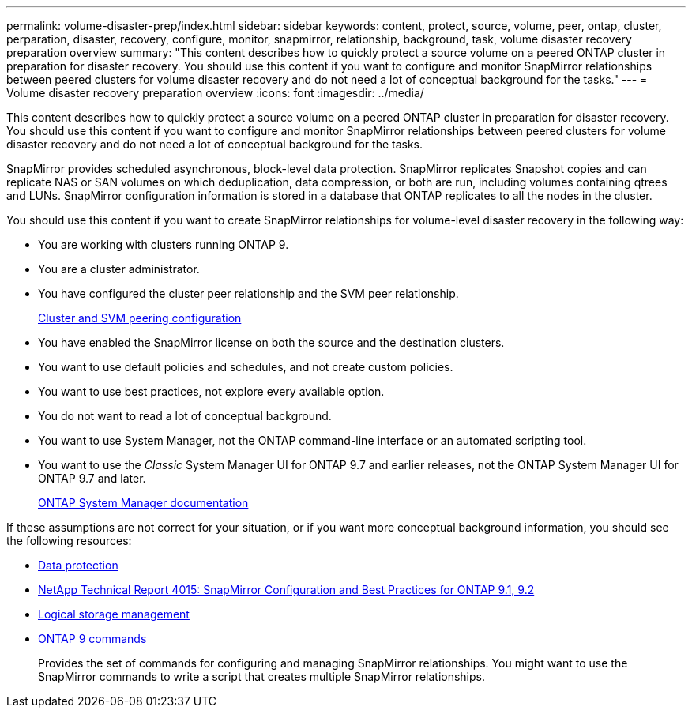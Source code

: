 ---
permalink: volume-disaster-prep/index.html
sidebar: sidebar
keywords: content, protect, source, volume, peer, ontap, cluster, perparation, disaster, recovery, configure, monitor, snapmirror, relationship, background, task, volume disaster recovery preparation overview
summary: "This content describes how to quickly protect a source volume on a peered ONTAP cluster in preparation for disaster recovery. You should use this content if you want to configure and monitor SnapMirror relationships between peered clusters for volume disaster recovery and do not need a lot of conceptual background for the tasks."
---
= Volume disaster recovery preparation overview
:icons: font
:imagesdir: ../media/

[.lead]
This content describes how to quickly protect a source volume on a peered ONTAP cluster in preparation for disaster recovery. You should use this content if you want to configure and monitor SnapMirror relationships between peered clusters for volume disaster recovery and do not need a lot of conceptual background for the tasks.

SnapMirror provides scheduled asynchronous, block-level data protection. SnapMirror replicates Snapshot copies and can replicate NAS or SAN volumes on which deduplication, data compression, or both are run, including volumes containing qtrees and LUNs. SnapMirror configuration information is stored in a database that ONTAP replicates to all the nodes in the cluster.

You should use this content if you want to create SnapMirror relationships for volume-level disaster recovery in the following way:

* You are working with clusters running ONTAP 9.
* You are a cluster administrator.
* You have configured the cluster peer relationship and the SVM peer relationship.
+
xref:../peering/index.html[Cluster and SVM peering configuration]

* You have enabled the SnapMirror license on both the source and the destination clusters.
* You want to use default policies and schedules, and not create custom policies.
* You want to use best practices, not explore every available option.
* You do not want to read a lot of conceptual background.
* You want to use System Manager, not the ONTAP command-line interface or an automated scripting tool.
* You want to use the _Classic_ System Manager UI for ONTAP 9.7 and earlier releases, not the ONTAP System Manager UI for ONTAP 9.7 and later.
+
https://docs.netapp.com/us-en/ontap/[ONTAP System Manager documentation]

If these assumptions are not correct for your situation, or if you want more conceptual background information, you should see the following resources:

* https://docs.netapp.com/us-en/ontap/data-protection/index.html[Data protection^]
* http://www.netapp.com/us/media/tr-4015.pdf[NetApp Technical Report 4015: SnapMirror Configuration and Best Practices for ONTAP 9.1, 9.2^]
* https://docs.netapp.com/us-en/ontap/volumes/index.html[Logical storage management^]
* http://docs.netapp.com/ontap-9/topic/com.netapp.doc.dot-cm-cmpr/GUID-5CB10C70-AC11-41C0-8C16-B4D0DF916E9B.html[ONTAP 9 commands^]
+
Provides the set of commands for configuring and managing SnapMirror relationships. You might want to use the SnapMirror commands to write a script that creates multiple SnapMirror relationships.
